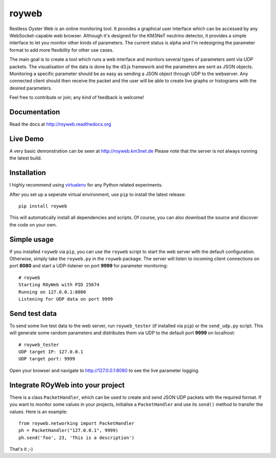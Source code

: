 royweb
======

Restless Oyster Web is an online monitoring tool. It provides a graphical user interface which can be accessed by any WebSocket-capable web browser. Although it's designed for the KM3NeT neutrino detector, it provides a simple interface to let you monitor other kinds of parameters.
The current status is alpha and I'm redesigning the parameter format to add more flexibility for other use cases.

.. image:: http://tamasgal.com/km3net/ROyWeb_Screenshot.png
    :alt: Restless Oyster online monitoring tool
    :width: 700
    :align: center


The main goal is to create a tool which runs a web interface and monitors several types of parameters sent via UDP packets. The visualisation of the data is done by the d3.js framework and the parameters are sent as JSON objects.
Monitoring a specific parameter should be as easy as sending a JSON object through UDP to the webserver. Any connected client should then receive the packet and the user will be able to create live graphs or histograms with the desired parameters.

Feel free to contribute or join; any kind of feedback is welcome!


Documentation
-------------

Read the docs at http://royweb.readthedocs.org

Live Demo
---------

A very basic demonstration can be seen at http://royweb.km3net.de
Please note that the server is not always running the latest build.

Installation
------------

I highly recommend using `virtualenv <http://virtualenv.readthedocs.org>`_ for any Python related experiments.

After you set up a seperate virtual environment, use ``pip`` to install the latest release::

    pip install royweb
    
This will automatically install all dependencies and scripts. Of course, you can also download the source and discover the code on your own.

Simple usage
------------
If you installed ``royweb`` via ``pip``, you can use the ``royweb`` script to start the web server with the default configuration. Otherwise, simply take the ``royweb.py`` in the ``royweb`` package.
The server will listen to incoming client connections on port **8080** and start a UDP-listener on port **9999** for parameter monitoring::

    # royweb 
    Starting ROyWeb with PID 25674
    Running on 127.0.0.1:8080
    Listening for UDP data on port 9999


Send test data
--------------
To send some live test data to the web server, run ``royweb_tester`` (if installed via ``pip``) or the ``send_udp.py`` script. This will generate some random parameters and distributes them via UDP to the default port **9999** on localhost::

    # royweb_tester
    UDP target IP: 127.0.0.1
    UDP target port: 9999

Open your browser and navigate to http://127.0.0.1:8080 to see the live parameter logging.

Integrate ROyWeb into your project
----------------------------------
There is a class ``PacketHandler``, which can be used to create and send JSON UDP packets with the required format. If you want to monitor some values in your projects, initialise a ``PacketHandler`` and use its ``send()`` method to transfer the values.
Here is an example::

    from royweb.networking import PacketHandler
    ph = PacketHandler("127.0.0.1", 9999)
    ph.send('foo', 23, 'This is a description')

That's it ;-)
